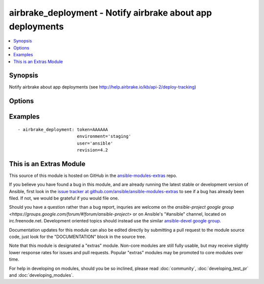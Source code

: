 .. _airbrake_deployment:


airbrake_deployment - Notify airbrake about app deployments
+++++++++++++++++++++++++++++++++++++++++++++++++++++++++++

.. contents::
   :local:
   :depth: 1



Synopsis
--------

.. versionadded:: 1.2

Notify airbrake about app deployments (see http://help.airbrake.io/kb/api-2/deploy-tracking)

Options
-------

.. raw:: html

    <table border=1 cellpadding=4>
    <tr>
    <th class="head">parameter</th>
    <th class="head">required</th>
    <th class="head">default</th>
    <th class="head">choices</th>
    <th class="head">comments</th>
    </tr>
            <tr>
    <td>environment</td>
    <td>yes</td>
    <td></td>
        <td><ul></ul></td>
        <td>The airbrake environment name, typically 'production', 'staging', etc.</td>
    </tr>
            <tr>
    <td>repo</td>
    <td>no</td>
    <td></td>
        <td><ul></ul></td>
        <td>URL of the project repository</td>
    </tr>
            <tr>
    <td>revision</td>
    <td>no</td>
    <td></td>
        <td><ul></ul></td>
        <td>A hash, number, tag, or other identifier showing what revision was deployed</td>
    </tr>
            <tr>
    <td>token</td>
    <td>yes</td>
    <td></td>
        <td><ul></ul></td>
        <td>API token.</td>
    </tr>
            <tr>
    <td>url</td>
    <td>no</td>
    <td>https://airbrake.io/deploys</td>
        <td><ul></ul></td>
        <td>Optional URL to submit the notification to. Use to send notifications to Airbrake-compliant tools like Errbit. (added in Ansible 1.5)</td>
    </tr>
            <tr>
    <td>user</td>
    <td>no</td>
    <td></td>
        <td><ul></ul></td>
        <td>The username of the person doing the deployment</td>
    </tr>
            <tr>
    <td>validate_certs</td>
    <td>no</td>
    <td>yes</td>
        <td><ul><li>yes</li><li>no</li></ul></td>
        <td>If <code>no</code>, SSL certificates for the target url will not be validated. This should only be used on personally controlled sites using self-signed certificates.</td>
    </tr>
        </table>


Examples
--------

.. raw:: html

    <br/>


::

    - airbrake_deployment: token=AAAAAA
                           environment='staging'
                           user='ansible'
                           revision=4.2



    
This is an Extras Module
------------------------

This source of this module is hosted on GitHub in the `ansible-modules-extras <http://github.com/ansible/ansible-modules-extras>`_ repo.
  
If you believe you have found a bug in this module, and are already running the latest stable or development version of Ansible, first look in the `issue tracker at github.com/ansible/ansible-modules-extras <http://github.com/ansible/ansible-modules-extras>`_ to see if a bug has already been filed.  If not, we would be grateful if you would file one.

Should you have a question rather than a bug report, inquries are welcome on the `ansible-project google group <https://groups.google.com/forum/#!forum/ansible-project>` or on Ansible's "#ansible" channel, located on irc.freenode.net.   Development oriented topics should instead use the similar `ansible-devel google group <https://groups.google.com/forum/#!forum/ansible-devel>`_.

Documentation updates for this module can also be edited directly by submitting a pull request to the module source code, just look for the "DOCUMENTATION" block in the source tree.

Note that this module is designated a "extras" module.  Non-core modules are still fully usable, but may receive slightly lower response rates for issues and pull requests.
Popular "extras" modules may be promoted to core modules over time.

    
For help in developing on modules, should you be so inclined, please read :doc:`community`, :doc:`developing_test_pr` and :doc:`developing_modules`.

